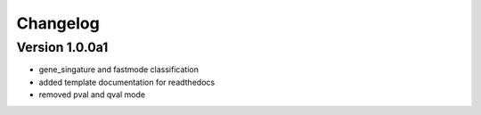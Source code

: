 =========
Changelog
=========

Version 1.0.0a1
===========

- gene_singature and fastmode classification
- added template documentation for readthedocs
- removed pval and qval mode
